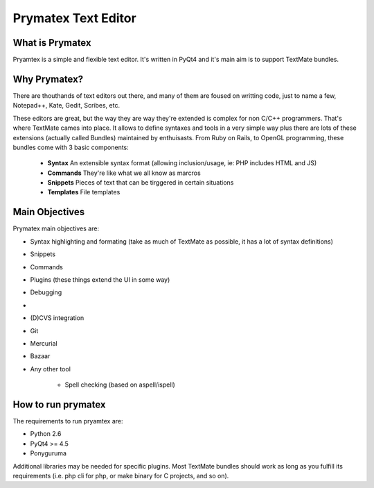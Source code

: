 Prymatex Text Editor
--------------------

What is Prymatex
================

Pryamtex is a simple and flexible text editor. It's written in PyQt4 and
it's main aim is to support TextMate bundles.

Why Prymatex?
=============

There are thouthands of text editors out there, and many of them are
foused on writting code, just to name a few, Notepad++, Kate, Gedit,
Scribes, etc.

These editors are great, but the way they are way they're extended is
complex for non C/C++ programmers. That's where TextMate cames into place.
It allows to define syntaxes and tools in a very simple way plus there
are lots of these extensions (actually called Bundles) maintained by
enthuisasts. From Ruby on Rails, to OpenGL programming, these bundles come
with 3 basic components:

    * **Syntax** An extensible syntax format (allowing inclusion/usage, ie: PHP includes HTML and JS)

    * **Commands** They're like what we all know as marcros

    * **Snippets** Pieces of text that can be tirggered in certain situations

    * **Templates** File templates
    


Main Objectives
===============

Prymatex main objectives are:

* Syntax highlighting and formating (take as much of TextMate as possible,
  it has a lot of syntax definitions)
* Snippets
* Commands
* Plugins (these things extend the UI in some way)
    
* Debugging
*
* (D)CVS integration
* Git
* Mercurial
* Bazaar
* Any other tool
    
    * Spell checking (based on aspell/ispell)
    
    

How to run prymatex
===================

The requirements to run pryamtex are:

* Python 2.6
* PyQt4 >= 4.5
* Ponyguruma
    
Additional libraries may be needed for specific plugins. Most TextMate bundles
should work as long as you fulfill its requirements (i.e. php cli for php, or make
binary for C projects, and so on).